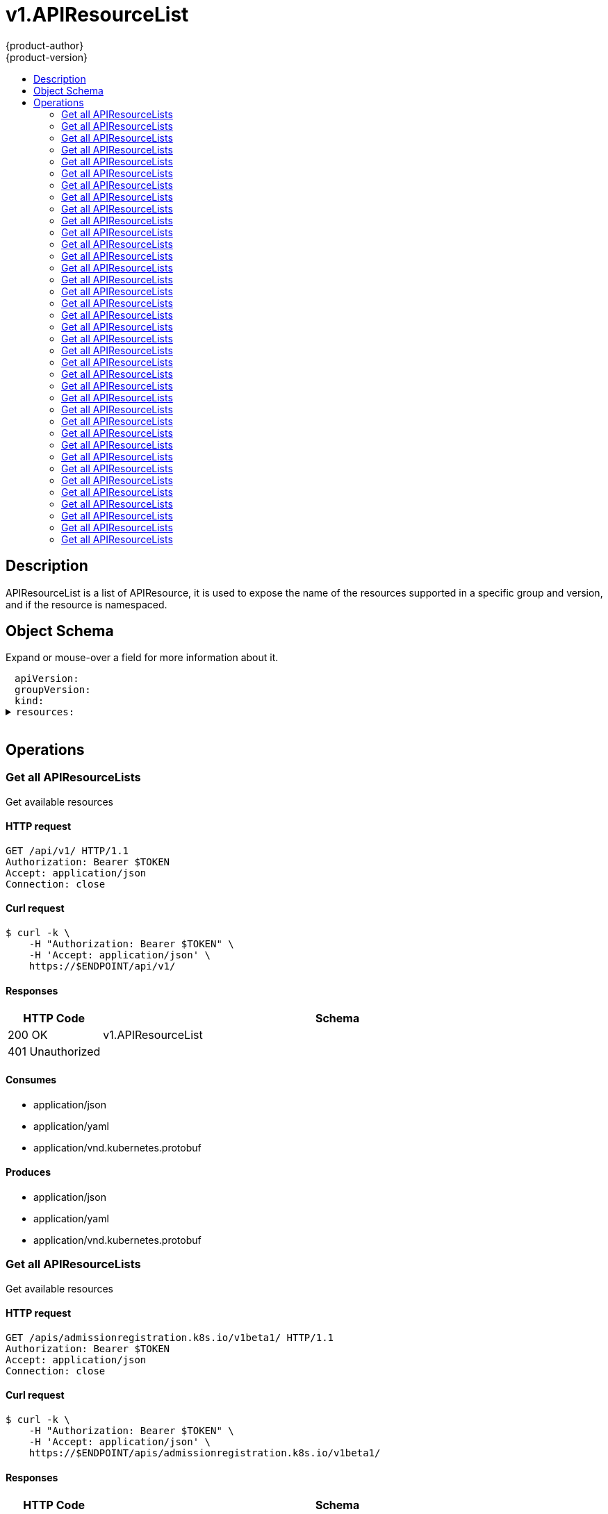 = v1.APIResourceList
{product-author}
{product-version}
:data-uri:
:icons:
:toc: macro
:toc-title:
:toclevels: 2

toc::[]

== Description
[%hardbreaks]
APIResourceList is a list of APIResource, it is used to expose the name of the resources supported in a specific group and version, and if the resource is namespaced.

== Object Schema
Expand or mouse-over a field for more information about it.

++++
<pre>
<div style="margin-left:13px;"><span title="(string) APIVersion defines the versioned schema of this representation of an object. Servers should convert recognized schemas to the latest internal value, and may reject unrecognized values. More info: https://git.k8s.io/community/contributors/devel/api-conventions.md#resources">apiVersion</span>:
</div><div style="margin-left:13px;"><span title="(string) groupVersion is the group and version this APIResourceList is for.">groupVersion</span>:
</div><div style="margin-left:13px;"><span title="(string) Kind is a string value representing the REST resource this object represents. Servers may infer this from the endpoint the client submits requests to. Cannot be updated. In CamelCase. More info: https://git.k8s.io/community/contributors/devel/api-conventions.md#types-kinds">kind</span>:
</div><details><summary><span title="(array) resources contains the name of the resources and if they are namespaced.">resources</span>:
</summary><details><summary>- <span title="(array) categories is a list of the grouped resources this resource belongs to (e.g. &#39;all&#39;)">categories</span>:
</summary><div style="margin-left:13px;">- - <span title="(string)">[string]</span>:
</div></details><div style="margin-left:13px;">  <span title="(string) group is the preferred group of the resource.  Empty implies the group of the containing resource list. For subresources, this may have a different value, for example: Scale&#34;.">group</span>:
</div><div style="margin-left:13px;">  <span title="(string) kind is the kind for the resource (e.g. &#39;Foo&#39; is the kind for a resource &#39;foo&#39;)">kind</span>:
</div><div style="margin-left:13px;">  <span title="(string) name is the plural name of the resource.">name</span>:
</div><div style="margin-left:13px;">  <span title="(boolean) namespaced indicates if a resource is namespaced or not.">namespaced</span>:
</div><details><summary>  <span title="(array) shortNames is a list of suggested short names of the resource.">shortNames</span>:
</summary><div style="margin-left:13px;">  - <span title="(string)">[string]</span>:
</div></details><div style="margin-left:13px;">  <span title="(string) singularName is the singular name of the resource.  This allows clients to handle plural and singular opaquely. The singularName is more correct for reporting status on a single item and both singular and plural are allowed from the kubectl CLI interface.">singularName</span>:
</div><details><summary>  <span title="(array) verbs is a list of supported kube verbs (this includes get, list, watch, create, update, patch, delete, deletecollection, and proxy)">verbs</span>:
</summary><div style="margin-left:13px;">  - <span title="(string)">[string]</span>:
</div></details><div style="margin-left:13px;">  <span title="(string) version is the preferred version of the resource.  Empty implies the version of the containing resource list For subresources, this may have a different value, for example: v1 (while inside a v1beta1 version of the core resource&#39;s group)&#34;.">version</span>:
</div></details>
</pre>
++++

== Operations

[[Get-api-v1]]
=== Get all APIResourceLists
Get available resources

==== HTTP request
----
GET /api/v1/ HTTP/1.1
Authorization: Bearer $TOKEN
Accept: application/json
Connection: close
----

==== Curl request
----
$ curl -k \
    -H "Authorization: Bearer $TOKEN" \
    -H 'Accept: application/json' \
    https://$ENDPOINT/api/v1/
----

==== Responses
[cols="1,5", options="header"]
|===
|HTTP Code|Schema
|200 OK|v1.APIResourceList
|401 Unauthorized|
|===

==== Consumes

* application/json
* application/yaml
* application/vnd.kubernetes.protobuf

==== Produces

* application/json
* application/yaml
* application/vnd.kubernetes.protobuf


[[Get-apis-admissionregistration.k8s.io-v1beta1]]
=== Get all APIResourceLists
Get available resources

==== HTTP request
----
GET /apis/admissionregistration.k8s.io/v1beta1/ HTTP/1.1
Authorization: Bearer $TOKEN
Accept: application/json
Connection: close
----

==== Curl request
----
$ curl -k \
    -H "Authorization: Bearer $TOKEN" \
    -H 'Accept: application/json' \
    https://$ENDPOINT/apis/admissionregistration.k8s.io/v1beta1/
----

==== Responses
[cols="1,5", options="header"]
|===
|HTTP Code|Schema
|200 OK|v1.APIResourceList
|401 Unauthorized|
|===

==== Consumes

* application/json
* application/yaml
* application/vnd.kubernetes.protobuf

==== Produces

* application/json
* application/yaml
* application/vnd.kubernetes.protobuf


[[Get-apis-apiregistration.k8s.io-v1]]
=== Get all APIResourceLists
Get available resources

==== HTTP request
----
GET /apis/apiregistration.k8s.io/v1/ HTTP/1.1
Authorization: Bearer $TOKEN
Accept: application/json
Connection: close
----

==== Curl request
----
$ curl -k \
    -H "Authorization: Bearer $TOKEN" \
    -H 'Accept: application/json' \
    https://$ENDPOINT/apis/apiregistration.k8s.io/v1/
----

==== Responses
[cols="1,5", options="header"]
|===
|HTTP Code|Schema
|200 OK|v1.APIResourceList
|401 Unauthorized|
|===

==== Consumes

* application/json
* application/yaml
* application/vnd.kubernetes.protobuf

==== Produces

* application/json
* application/yaml
* application/vnd.kubernetes.protobuf


[[Get-apis-apiregistration.k8s.io-v1beta1]]
=== Get all APIResourceLists
Get available resources

==== HTTP request
----
GET /apis/apiregistration.k8s.io/v1beta1/ HTTP/1.1
Authorization: Bearer $TOKEN
Accept: application/json
Connection: close
----

==== Curl request
----
$ curl -k \
    -H "Authorization: Bearer $TOKEN" \
    -H 'Accept: application/json' \
    https://$ENDPOINT/apis/apiregistration.k8s.io/v1beta1/
----

==== Responses
[cols="1,5", options="header"]
|===
|HTTP Code|Schema
|200 OK|v1.APIResourceList
|401 Unauthorized|
|===

==== Consumes

* application/json
* application/yaml
* application/vnd.kubernetes.protobuf

==== Produces

* application/json
* application/yaml
* application/vnd.kubernetes.protobuf


[[Get-apis-apps.openshift.io-v1]]
=== Get all APIResourceLists
Get available resources

==== HTTP request
----
GET /apis/apps.openshift.io/v1/ HTTP/1.1
Authorization: Bearer $TOKEN
Accept: application/json
Connection: close
----

==== Curl request
----
$ curl -k \
    -H "Authorization: Bearer $TOKEN" \
    -H 'Accept: application/json' \
    https://$ENDPOINT/apis/apps.openshift.io/v1/
----

==== Responses
[cols="1,5", options="header"]
|===
|HTTP Code|Schema
|200 OK|v1.APIResourceList
|401 Unauthorized|
|===

==== Consumes

* application/json
* application/yaml
* application/vnd.kubernetes.protobuf

==== Produces

* application/json
* application/yaml
* application/vnd.kubernetes.protobuf


[[Get-apis-apps-v1]]
=== Get all APIResourceLists
Get available resources

==== HTTP request
----
GET /apis/apps/v1/ HTTP/1.1
Authorization: Bearer $TOKEN
Accept: application/json
Connection: close
----

==== Curl request
----
$ curl -k \
    -H "Authorization: Bearer $TOKEN" \
    -H 'Accept: application/json' \
    https://$ENDPOINT/apis/apps/v1/
----

==== Responses
[cols="1,5", options="header"]
|===
|HTTP Code|Schema
|200 OK|v1.APIResourceList
|401 Unauthorized|
|===

==== Consumes

* application/json
* application/yaml
* application/vnd.kubernetes.protobuf

==== Produces

* application/json
* application/yaml
* application/vnd.kubernetes.protobuf


[[Get-apis-apps-v1beta1]]
=== Get all APIResourceLists
Get available resources

==== HTTP request
----
GET /apis/apps/v1beta1/ HTTP/1.1
Authorization: Bearer $TOKEN
Accept: application/json
Connection: close
----

==== Curl request
----
$ curl -k \
    -H "Authorization: Bearer $TOKEN" \
    -H 'Accept: application/json' \
    https://$ENDPOINT/apis/apps/v1beta1/
----

==== Responses
[cols="1,5", options="header"]
|===
|HTTP Code|Schema
|200 OK|v1.APIResourceList
|401 Unauthorized|
|===

==== Consumes

* application/json
* application/yaml
* application/vnd.kubernetes.protobuf

==== Produces

* application/json
* application/yaml
* application/vnd.kubernetes.protobuf


[[Get-apis-apps-v1beta2]]
=== Get all APIResourceLists
Get available resources

==== HTTP request
----
GET /apis/apps/v1beta2/ HTTP/1.1
Authorization: Bearer $TOKEN
Accept: application/json
Connection: close
----

==== Curl request
----
$ curl -k \
    -H "Authorization: Bearer $TOKEN" \
    -H 'Accept: application/json' \
    https://$ENDPOINT/apis/apps/v1beta2/
----

==== Responses
[cols="1,5", options="header"]
|===
|HTTP Code|Schema
|200 OK|v1.APIResourceList
|401 Unauthorized|
|===

==== Consumes

* application/json
* application/yaml
* application/vnd.kubernetes.protobuf

==== Produces

* application/json
* application/yaml
* application/vnd.kubernetes.protobuf


[[Get-apis-authentication.k8s.io-v1]]
=== Get all APIResourceLists
Get available resources

==== HTTP request
----
GET /apis/authentication.k8s.io/v1/ HTTP/1.1
Authorization: Bearer $TOKEN
Accept: application/json
Connection: close
----

==== Curl request
----
$ curl -k \
    -H "Authorization: Bearer $TOKEN" \
    -H 'Accept: application/json' \
    https://$ENDPOINT/apis/authentication.k8s.io/v1/
----

==== Responses
[cols="1,5", options="header"]
|===
|HTTP Code|Schema
|200 OK|v1.APIResourceList
|401 Unauthorized|
|===

==== Consumes

* application/json
* application/yaml
* application/vnd.kubernetes.protobuf

==== Produces

* application/json
* application/yaml
* application/vnd.kubernetes.protobuf


[[Get-apis-authentication.k8s.io-v1beta1]]
=== Get all APIResourceLists
Get available resources

==== HTTP request
----
GET /apis/authentication.k8s.io/v1beta1/ HTTP/1.1
Authorization: Bearer $TOKEN
Accept: application/json
Connection: close
----

==== Curl request
----
$ curl -k \
    -H "Authorization: Bearer $TOKEN" \
    -H 'Accept: application/json' \
    https://$ENDPOINT/apis/authentication.k8s.io/v1beta1/
----

==== Responses
[cols="1,5", options="header"]
|===
|HTTP Code|Schema
|200 OK|v1.APIResourceList
|401 Unauthorized|
|===

==== Consumes

* application/json
* application/yaml
* application/vnd.kubernetes.protobuf

==== Produces

* application/json
* application/yaml
* application/vnd.kubernetes.protobuf


[[Get-apis-authorization.k8s.io-v1]]
=== Get all APIResourceLists
Get available resources

==== HTTP request
----
GET /apis/authorization.k8s.io/v1/ HTTP/1.1
Authorization: Bearer $TOKEN
Accept: application/json
Connection: close
----

==== Curl request
----
$ curl -k \
    -H "Authorization: Bearer $TOKEN" \
    -H 'Accept: application/json' \
    https://$ENDPOINT/apis/authorization.k8s.io/v1/
----

==== Responses
[cols="1,5", options="header"]
|===
|HTTP Code|Schema
|200 OK|v1.APIResourceList
|401 Unauthorized|
|===

==== Consumes

* application/json
* application/yaml
* application/vnd.kubernetes.protobuf

==== Produces

* application/json
* application/yaml
* application/vnd.kubernetes.protobuf


[[Get-apis-authorization.k8s.io-v1beta1]]
=== Get all APIResourceLists
Get available resources

==== HTTP request
----
GET /apis/authorization.k8s.io/v1beta1/ HTTP/1.1
Authorization: Bearer $TOKEN
Accept: application/json
Connection: close
----

==== Curl request
----
$ curl -k \
    -H "Authorization: Bearer $TOKEN" \
    -H 'Accept: application/json' \
    https://$ENDPOINT/apis/authorization.k8s.io/v1beta1/
----

==== Responses
[cols="1,5", options="header"]
|===
|HTTP Code|Schema
|200 OK|v1.APIResourceList
|401 Unauthorized|
|===

==== Consumes

* application/json
* application/yaml
* application/vnd.kubernetes.protobuf

==== Produces

* application/json
* application/yaml
* application/vnd.kubernetes.protobuf


[[Get-apis-authorization.openshift.io-v1]]
=== Get all APIResourceLists
Get available resources

==== HTTP request
----
GET /apis/authorization.openshift.io/v1/ HTTP/1.1
Authorization: Bearer $TOKEN
Accept: application/json
Connection: close
----

==== Curl request
----
$ curl -k \
    -H "Authorization: Bearer $TOKEN" \
    -H 'Accept: application/json' \
    https://$ENDPOINT/apis/authorization.openshift.io/v1/
----

==== Responses
[cols="1,5", options="header"]
|===
|HTTP Code|Schema
|200 OK|v1.APIResourceList
|401 Unauthorized|
|===

==== Consumes

* application/json
* application/yaml
* application/vnd.kubernetes.protobuf

==== Produces

* application/json
* application/yaml
* application/vnd.kubernetes.protobuf


[[Get-apis-autoscaling-v1]]
=== Get all APIResourceLists
Get available resources

==== HTTP request
----
GET /apis/autoscaling/v1/ HTTP/1.1
Authorization: Bearer $TOKEN
Accept: application/json
Connection: close
----

==== Curl request
----
$ curl -k \
    -H "Authorization: Bearer $TOKEN" \
    -H 'Accept: application/json' \
    https://$ENDPOINT/apis/autoscaling/v1/
----

==== Responses
[cols="1,5", options="header"]
|===
|HTTP Code|Schema
|200 OK|v1.APIResourceList
|401 Unauthorized|
|===

==== Consumes

* application/json
* application/yaml
* application/vnd.kubernetes.protobuf

==== Produces

* application/json
* application/yaml
* application/vnd.kubernetes.protobuf


[[Get-apis-autoscaling-v2beta1]]
=== Get all APIResourceLists
Get available resources

==== HTTP request
----
GET /apis/autoscaling/v2beta1/ HTTP/1.1
Authorization: Bearer $TOKEN
Accept: application/json
Connection: close
----

==== Curl request
----
$ curl -k \
    -H "Authorization: Bearer $TOKEN" \
    -H 'Accept: application/json' \
    https://$ENDPOINT/apis/autoscaling/v2beta1/
----

==== Responses
[cols="1,5", options="header"]
|===
|HTTP Code|Schema
|200 OK|v1.APIResourceList
|401 Unauthorized|
|===

==== Consumes

* application/json
* application/yaml
* application/vnd.kubernetes.protobuf

==== Produces

* application/json
* application/yaml
* application/vnd.kubernetes.protobuf


[[Get-apis-batch-v1]]
=== Get all APIResourceLists
Get available resources

==== HTTP request
----
GET /apis/batch/v1/ HTTP/1.1
Authorization: Bearer $TOKEN
Accept: application/json
Connection: close
----

==== Curl request
----
$ curl -k \
    -H "Authorization: Bearer $TOKEN" \
    -H 'Accept: application/json' \
    https://$ENDPOINT/apis/batch/v1/
----

==== Responses
[cols="1,5", options="header"]
|===
|HTTP Code|Schema
|200 OK|v1.APIResourceList
|401 Unauthorized|
|===

==== Consumes

* application/json
* application/yaml
* application/vnd.kubernetes.protobuf

==== Produces

* application/json
* application/yaml
* application/vnd.kubernetes.protobuf


[[Get-apis-batch-v1beta1]]
=== Get all APIResourceLists
Get available resources

==== HTTP request
----
GET /apis/batch/v1beta1/ HTTP/1.1
Authorization: Bearer $TOKEN
Accept: application/json
Connection: close
----

==== Curl request
----
$ curl -k \
    -H "Authorization: Bearer $TOKEN" \
    -H 'Accept: application/json' \
    https://$ENDPOINT/apis/batch/v1beta1/
----

==== Responses
[cols="1,5", options="header"]
|===
|HTTP Code|Schema
|200 OK|v1.APIResourceList
|401 Unauthorized|
|===

==== Consumes

* application/json
* application/yaml
* application/vnd.kubernetes.protobuf

==== Produces

* application/json
* application/yaml
* application/vnd.kubernetes.protobuf


[[Get-apis-build.openshift.io-v1]]
=== Get all APIResourceLists
Get available resources

==== HTTP request
----
GET /apis/build.openshift.io/v1/ HTTP/1.1
Authorization: Bearer $TOKEN
Accept: application/json
Connection: close
----

==== Curl request
----
$ curl -k \
    -H "Authorization: Bearer $TOKEN" \
    -H 'Accept: application/json' \
    https://$ENDPOINT/apis/build.openshift.io/v1/
----

==== Responses
[cols="1,5", options="header"]
|===
|HTTP Code|Schema
|200 OK|v1.APIResourceList
|401 Unauthorized|
|===

==== Consumes

* application/json
* application/yaml
* application/vnd.kubernetes.protobuf

==== Produces

* application/json
* application/yaml
* application/vnd.kubernetes.protobuf


[[Get-apis-certificates.k8s.io-v1beta1]]
=== Get all APIResourceLists
Get available resources

==== HTTP request
----
GET /apis/certificates.k8s.io/v1beta1/ HTTP/1.1
Authorization: Bearer $TOKEN
Accept: application/json
Connection: close
----

==== Curl request
----
$ curl -k \
    -H "Authorization: Bearer $TOKEN" \
    -H 'Accept: application/json' \
    https://$ENDPOINT/apis/certificates.k8s.io/v1beta1/
----

==== Responses
[cols="1,5", options="header"]
|===
|HTTP Code|Schema
|200 OK|v1.APIResourceList
|401 Unauthorized|
|===

==== Consumes

* application/json
* application/yaml
* application/vnd.kubernetes.protobuf

==== Produces

* application/json
* application/yaml
* application/vnd.kubernetes.protobuf


[[Get-apis-events.k8s.io-v1beta1]]
=== Get all APIResourceLists
Get available resources

==== HTTP request
----
GET /apis/events.k8s.io/v1beta1/ HTTP/1.1
Authorization: Bearer $TOKEN
Accept: application/json
Connection: close
----

==== Curl request
----
$ curl -k \
    -H "Authorization: Bearer $TOKEN" \
    -H 'Accept: application/json' \
    https://$ENDPOINT/apis/events.k8s.io/v1beta1/
----

==== Responses
[cols="1,5", options="header"]
|===
|HTTP Code|Schema
|200 OK|v1.APIResourceList
|401 Unauthorized|
|===

==== Consumes

* application/json
* application/yaml
* application/vnd.kubernetes.protobuf

==== Produces

* application/json
* application/yaml
* application/vnd.kubernetes.protobuf


[[Get-apis-extensions-v1beta1]]
=== Get all APIResourceLists
Get available resources

==== HTTP request
----
GET /apis/extensions/v1beta1/ HTTP/1.1
Authorization: Bearer $TOKEN
Accept: application/json
Connection: close
----

==== Curl request
----
$ curl -k \
    -H "Authorization: Bearer $TOKEN" \
    -H 'Accept: application/json' \
    https://$ENDPOINT/apis/extensions/v1beta1/
----

==== Responses
[cols="1,5", options="header"]
|===
|HTTP Code|Schema
|200 OK|v1.APIResourceList
|401 Unauthorized|
|===

==== Consumes

* application/json
* application/yaml
* application/vnd.kubernetes.protobuf

==== Produces

* application/json
* application/yaml
* application/vnd.kubernetes.protobuf


[[Get-apis-image.openshift.io-v1]]
=== Get all APIResourceLists
Get available resources

==== HTTP request
----
GET /apis/image.openshift.io/v1/ HTTP/1.1
Authorization: Bearer $TOKEN
Accept: application/json
Connection: close
----

==== Curl request
----
$ curl -k \
    -H "Authorization: Bearer $TOKEN" \
    -H 'Accept: application/json' \
    https://$ENDPOINT/apis/image.openshift.io/v1/
----

==== Responses
[cols="1,5", options="header"]
|===
|HTTP Code|Schema
|200 OK|v1.APIResourceList
|401 Unauthorized|
|===

==== Consumes

* application/json
* application/yaml
* application/vnd.kubernetes.protobuf

==== Produces

* application/json
* application/yaml
* application/vnd.kubernetes.protobuf


[[Get-apis-network.openshift.io-v1]]
=== Get all APIResourceLists
Get available resources

==== HTTP request
----
GET /apis/network.openshift.io/v1/ HTTP/1.1
Authorization: Bearer $TOKEN
Accept: application/json
Connection: close
----

==== Curl request
----
$ curl -k \
    -H "Authorization: Bearer $TOKEN" \
    -H 'Accept: application/json' \
    https://$ENDPOINT/apis/network.openshift.io/v1/
----

==== Responses
[cols="1,5", options="header"]
|===
|HTTP Code|Schema
|200 OK|v1.APIResourceList
|401 Unauthorized|
|===

==== Consumes

* application/json
* application/yaml
* application/vnd.kubernetes.protobuf

==== Produces

* application/json
* application/yaml
* application/vnd.kubernetes.protobuf


[[Get-apis-networking.k8s.io-v1]]
=== Get all APIResourceLists
Get available resources

==== HTTP request
----
GET /apis/networking.k8s.io/v1/ HTTP/1.1
Authorization: Bearer $TOKEN
Accept: application/json
Connection: close
----

==== Curl request
----
$ curl -k \
    -H "Authorization: Bearer $TOKEN" \
    -H 'Accept: application/json' \
    https://$ENDPOINT/apis/networking.k8s.io/v1/
----

==== Responses
[cols="1,5", options="header"]
|===
|HTTP Code|Schema
|200 OK|v1.APIResourceList
|401 Unauthorized|
|===

==== Consumes

* application/json
* application/yaml
* application/vnd.kubernetes.protobuf

==== Produces

* application/json
* application/yaml
* application/vnd.kubernetes.protobuf


[[Get-apis-oauth.openshift.io-v1]]
=== Get all APIResourceLists
Get available resources

==== HTTP request
----
GET /apis/oauth.openshift.io/v1/ HTTP/1.1
Authorization: Bearer $TOKEN
Accept: application/json
Connection: close
----

==== Curl request
----
$ curl -k \
    -H "Authorization: Bearer $TOKEN" \
    -H 'Accept: application/json' \
    https://$ENDPOINT/apis/oauth.openshift.io/v1/
----

==== Responses
[cols="1,5", options="header"]
|===
|HTTP Code|Schema
|200 OK|v1.APIResourceList
|401 Unauthorized|
|===

==== Consumes

* application/json
* application/yaml
* application/vnd.kubernetes.protobuf

==== Produces

* application/json
* application/yaml
* application/vnd.kubernetes.protobuf


[[Get-apis-policy-v1beta1]]
=== Get all APIResourceLists
Get available resources

==== HTTP request
----
GET /apis/policy/v1beta1/ HTTP/1.1
Authorization: Bearer $TOKEN
Accept: application/json
Connection: close
----

==== Curl request
----
$ curl -k \
    -H "Authorization: Bearer $TOKEN" \
    -H 'Accept: application/json' \
    https://$ENDPOINT/apis/policy/v1beta1/
----

==== Responses
[cols="1,5", options="header"]
|===
|HTTP Code|Schema
|200 OK|v1.APIResourceList
|401 Unauthorized|
|===

==== Consumes

* application/json
* application/yaml
* application/vnd.kubernetes.protobuf

==== Produces

* application/json
* application/yaml
* application/vnd.kubernetes.protobuf


[[Get-apis-project.openshift.io-v1]]
=== Get all APIResourceLists
Get available resources

==== HTTP request
----
GET /apis/project.openshift.io/v1/ HTTP/1.1
Authorization: Bearer $TOKEN
Accept: application/json
Connection: close
----

==== Curl request
----
$ curl -k \
    -H "Authorization: Bearer $TOKEN" \
    -H 'Accept: application/json' \
    https://$ENDPOINT/apis/project.openshift.io/v1/
----

==== Responses
[cols="1,5", options="header"]
|===
|HTTP Code|Schema
|200 OK|v1.APIResourceList
|401 Unauthorized|
|===

==== Consumes

* application/json
* application/yaml
* application/vnd.kubernetes.protobuf

==== Produces

* application/json
* application/yaml
* application/vnd.kubernetes.protobuf


[[Get-apis-quota.openshift.io-v1]]
=== Get all APIResourceLists
Get available resources

==== HTTP request
----
GET /apis/quota.openshift.io/v1/ HTTP/1.1
Authorization: Bearer $TOKEN
Accept: application/json
Connection: close
----

==== Curl request
----
$ curl -k \
    -H "Authorization: Bearer $TOKEN" \
    -H 'Accept: application/json' \
    https://$ENDPOINT/apis/quota.openshift.io/v1/
----

==== Responses
[cols="1,5", options="header"]
|===
|HTTP Code|Schema
|200 OK|v1.APIResourceList
|401 Unauthorized|
|===

==== Consumes

* application/json
* application/yaml
* application/vnd.kubernetes.protobuf

==== Produces

* application/json
* application/yaml
* application/vnd.kubernetes.protobuf


[[Get-apis-rbac.authorization.k8s.io-v1]]
=== Get all APIResourceLists
Get available resources

==== HTTP request
----
GET /apis/rbac.authorization.k8s.io/v1/ HTTP/1.1
Authorization: Bearer $TOKEN
Accept: application/json
Connection: close
----

==== Curl request
----
$ curl -k \
    -H "Authorization: Bearer $TOKEN" \
    -H 'Accept: application/json' \
    https://$ENDPOINT/apis/rbac.authorization.k8s.io/v1/
----

==== Responses
[cols="1,5", options="header"]
|===
|HTTP Code|Schema
|200 OK|v1.APIResourceList
|401 Unauthorized|
|===

==== Consumes

* application/json
* application/yaml
* application/vnd.kubernetes.protobuf

==== Produces

* application/json
* application/yaml
* application/vnd.kubernetes.protobuf


[[Get-apis-rbac.authorization.k8s.io-v1beta1]]
=== Get all APIResourceLists
Get available resources

==== HTTP request
----
GET /apis/rbac.authorization.k8s.io/v1beta1/ HTTP/1.1
Authorization: Bearer $TOKEN
Accept: application/json
Connection: close
----

==== Curl request
----
$ curl -k \
    -H "Authorization: Bearer $TOKEN" \
    -H 'Accept: application/json' \
    https://$ENDPOINT/apis/rbac.authorization.k8s.io/v1beta1/
----

==== Responses
[cols="1,5", options="header"]
|===
|HTTP Code|Schema
|200 OK|v1.APIResourceList
|401 Unauthorized|
|===

==== Consumes

* application/json
* application/yaml
* application/vnd.kubernetes.protobuf

==== Produces

* application/json
* application/yaml
* application/vnd.kubernetes.protobuf


[[Get-apis-route.openshift.io-v1]]
=== Get all APIResourceLists
Get available resources

==== HTTP request
----
GET /apis/route.openshift.io/v1/ HTTP/1.1
Authorization: Bearer $TOKEN
Accept: application/json
Connection: close
----

==== Curl request
----
$ curl -k \
    -H "Authorization: Bearer $TOKEN" \
    -H 'Accept: application/json' \
    https://$ENDPOINT/apis/route.openshift.io/v1/
----

==== Responses
[cols="1,5", options="header"]
|===
|HTTP Code|Schema
|200 OK|v1.APIResourceList
|401 Unauthorized|
|===

==== Consumes

* application/json
* application/yaml
* application/vnd.kubernetes.protobuf

==== Produces

* application/json
* application/yaml
* application/vnd.kubernetes.protobuf


[[Get-apis-security.openshift.io-v1]]
=== Get all APIResourceLists
Get available resources

==== HTTP request
----
GET /apis/security.openshift.io/v1/ HTTP/1.1
Authorization: Bearer $TOKEN
Accept: application/json
Connection: close
----

==== Curl request
----
$ curl -k \
    -H "Authorization: Bearer $TOKEN" \
    -H 'Accept: application/json' \
    https://$ENDPOINT/apis/security.openshift.io/v1/
----

==== Responses
[cols="1,5", options="header"]
|===
|HTTP Code|Schema
|200 OK|v1.APIResourceList
|401 Unauthorized|
|===

==== Consumes

* application/json
* application/yaml
* application/vnd.kubernetes.protobuf

==== Produces

* application/json
* application/yaml
* application/vnd.kubernetes.protobuf


[[Get-apis-storage.k8s.io-v1]]
=== Get all APIResourceLists
Get available resources

==== HTTP request
----
GET /apis/storage.k8s.io/v1/ HTTP/1.1
Authorization: Bearer $TOKEN
Accept: application/json
Connection: close
----

==== Curl request
----
$ curl -k \
    -H "Authorization: Bearer $TOKEN" \
    -H 'Accept: application/json' \
    https://$ENDPOINT/apis/storage.k8s.io/v1/
----

==== Responses
[cols="1,5", options="header"]
|===
|HTTP Code|Schema
|200 OK|v1.APIResourceList
|401 Unauthorized|
|===

==== Consumes

* application/json
* application/yaml
* application/vnd.kubernetes.protobuf

==== Produces

* application/json
* application/yaml
* application/vnd.kubernetes.protobuf


[[Get-apis-storage.k8s.io-v1beta1]]
=== Get all APIResourceLists
Get available resources

==== HTTP request
----
GET /apis/storage.k8s.io/v1beta1/ HTTP/1.1
Authorization: Bearer $TOKEN
Accept: application/json
Connection: close
----

==== Curl request
----
$ curl -k \
    -H "Authorization: Bearer $TOKEN" \
    -H 'Accept: application/json' \
    https://$ENDPOINT/apis/storage.k8s.io/v1beta1/
----

==== Responses
[cols="1,5", options="header"]
|===
|HTTP Code|Schema
|200 OK|v1.APIResourceList
|401 Unauthorized|
|===

==== Consumes

* application/json
* application/yaml
* application/vnd.kubernetes.protobuf

==== Produces

* application/json
* application/yaml
* application/vnd.kubernetes.protobuf


[[Get-apis-template.openshift.io-v1]]
=== Get all APIResourceLists
Get available resources

==== HTTP request
----
GET /apis/template.openshift.io/v1/ HTTP/1.1
Authorization: Bearer $TOKEN
Accept: application/json
Connection: close
----

==== Curl request
----
$ curl -k \
    -H "Authorization: Bearer $TOKEN" \
    -H 'Accept: application/json' \
    https://$ENDPOINT/apis/template.openshift.io/v1/
----

==== Responses
[cols="1,5", options="header"]
|===
|HTTP Code|Schema
|200 OK|v1.APIResourceList
|401 Unauthorized|
|===

==== Consumes

* application/json
* application/yaml
* application/vnd.kubernetes.protobuf

==== Produces

* application/json
* application/yaml
* application/vnd.kubernetes.protobuf


[[Get-apis-user.openshift.io-v1]]
=== Get all APIResourceLists
Get available resources

==== HTTP request
----
GET /apis/user.openshift.io/v1/ HTTP/1.1
Authorization: Bearer $TOKEN
Accept: application/json
Connection: close
----

==== Curl request
----
$ curl -k \
    -H "Authorization: Bearer $TOKEN" \
    -H 'Accept: application/json' \
    https://$ENDPOINT/apis/user.openshift.io/v1/
----

==== Responses
[cols="1,5", options="header"]
|===
|HTTP Code|Schema
|200 OK|v1.APIResourceList
|401 Unauthorized|
|===

==== Consumes

* application/json
* application/yaml
* application/vnd.kubernetes.protobuf

==== Produces

* application/json
* application/yaml
* application/vnd.kubernetes.protobuf


[[Get-oapi-v1]]
=== Get all APIResourceLists
Get available resources

==== HTTP request
----
GET /oapi/v1/ HTTP/1.1
Authorization: Bearer $TOKEN
Accept: application/json
Connection: close
----

==== Curl request
----
$ curl -k \
    -H "Authorization: Bearer $TOKEN" \
    -H 'Accept: application/json' \
    https://$ENDPOINT/oapi/v1/
----

==== Responses
[cols="1,5", options="header"]
|===
|HTTP Code|Schema
|200 OK|v1.APIResourceList
|401 Unauthorized|
|===

==== Consumes

* application/json
* application/yaml
* application/vnd.kubernetes.protobuf

==== Produces

* application/json
* application/yaml
* application/vnd.kubernetes.protobuf



